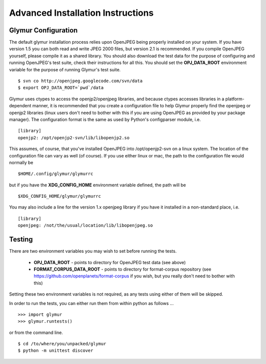 ----------------------------------
Advanced Installation Instructions
----------------------------------

''''''''''''''''''''''
Glymur Configuration
''''''''''''''''''''''

The default glymur installation process relies upon OpenJPEG
being properly installed on your system.  If you have version 1.5 you can
both read and write JPEG 2000 files, but version 2.1 is recommended.
If you compile OpenJPEG yourself, please compile it as a shared library.
You should also download the test data for the purpose of configuring
and running OpenJPEG's test suite, check their instructions for all this.
You should set the **OPJ_DATA_ROOT** environment variable for the purpose
of running Glymur's test suite. ::

    $ svn co http://openjpeg.googlecode.com/svn/data 
    $ export OPJ_DATA_ROOT=`pwd`/data

Glymur uses ctypes to access the openjp2/openjpeg libraries,
and because ctypes accesses libraries in a platform-dependent manner, it is 
recommended that you create a configuration file to help Glymur properly find
the openjpeg or openjp2 libraries (linux users don't need to bother with this 
if you are using OpenJPEG as provided by your package manager).  The 
configuration format is the same as used by Python's configparser module, 
i.e.  ::

    [library]
    openjp2: /opt/openjp2-svn/lib/libopenjp2.so

This assumes, of course, that you've installed OpenJPEG into
/opt/openjp2-svn on a linux system.  The location of the configuration file
can vary as well (of course).  If you use either linux or mac, the path
to the configuration file would normally be ::

    $HOME/.config/glymur/glymurrc 

but if you have the **XDG_CONFIG_HOME** environment variable defined,
the path will be ::

    $XDG_CONFIG_HOME/glymur/glymurrc 

You may also include a line for the version 1.x openjpeg library if you have it
installed in a non-standard place, i.e. ::

    [library]
    openjpeg: /not/the/usual/location/lib/libopenjpeg.so

'''''''
Testing
'''''''

There are two environment variables you may wish to set before running the
tests.  

    * **OPJ_DATA_ROOT** - points to directory for OpenJPEG test data (see above)
    * **FORMAT_CORPUS_DATA_ROOT** - points to directory for format-corpus repository  (see https://github.com/openplanets/format-corpus if you wish, but you really don't need to bother with this)

Setting these two environment variables is not required, as any tests using 
either of them will be skipped.

In order to run the tests, you can either run them from within
python as follows ... ::

    >>> import glymur
    >>> glymur.runtests()

or from the command line. ::

    $ cd /to/where/you/unpacked/glymur
    $ python -m unittest discover
